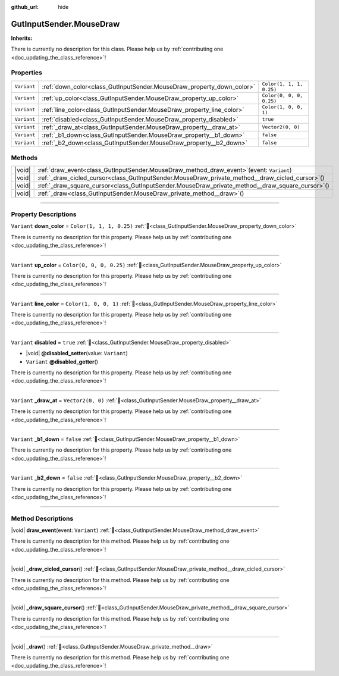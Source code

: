 :github_url: hide

.. DO NOT EDIT THIS FILE!!!
.. Generated automatically from Godot engine sources.
.. Generator: https://github.com/godotengine/godot/tree/master/doc/tools/make_rst.py.
.. XML source: https://github.com/godotengine/godot/tree/master/Gut/documentation/godot_doctools/GutInputSender.MouseDraw.xml.

.. _class_GutInputSender.MouseDraw:

GutInputSender.MouseDraw
========================

**Inherits:** 

.. container:: contribute

	There is currently no description for this class. Please help us by :ref:`contributing one <doc_updating_the_class_reference>`!

.. rst-class:: classref-reftable-group

Properties
----------

.. table::
   :widths: auto

   +-------------+-----------------------------------------------------------------------+--------------------------+
   | ``Variant`` | :ref:`down_color<class_GutInputSender.MouseDraw_property_down_color>` | ``Color(1, 1, 1, 0.25)`` |
   +-------------+-----------------------------------------------------------------------+--------------------------+
   | ``Variant`` | :ref:`up_color<class_GutInputSender.MouseDraw_property_up_color>`     | ``Color(0, 0, 0, 0.25)`` |
   +-------------+-----------------------------------------------------------------------+--------------------------+
   | ``Variant`` | :ref:`line_color<class_GutInputSender.MouseDraw_property_line_color>` | ``Color(1, 0, 0, 1)``    |
   +-------------+-----------------------------------------------------------------------+--------------------------+
   | ``Variant`` | :ref:`disabled<class_GutInputSender.MouseDraw_property_disabled>`     | ``true``                 |
   +-------------+-----------------------------------------------------------------------+--------------------------+
   | ``Variant`` | :ref:`_draw_at<class_GutInputSender.MouseDraw_property__draw_at>`     | ``Vector2(0, 0)``        |
   +-------------+-----------------------------------------------------------------------+--------------------------+
   | ``Variant`` | :ref:`_b1_down<class_GutInputSender.MouseDraw_property__b1_down>`     | ``false``                |
   +-------------+-----------------------------------------------------------------------+--------------------------+
   | ``Variant`` | :ref:`_b2_down<class_GutInputSender.MouseDraw_property__b2_down>`     | ``false``                |
   +-------------+-----------------------------------------------------------------------+--------------------------+

.. rst-class:: classref-reftable-group

Methods
-------

.. table::
   :widths: auto

   +--------+-----------------------------------------------------------------------------------------------------+
   | |void| | :ref:`draw_event<class_GutInputSender.MouseDraw_method_draw_event>`\ (\ event\: ``Variant``\ )      |
   +--------+-----------------------------------------------------------------------------------------------------+
   | |void| | :ref:`_draw_cicled_cursor<class_GutInputSender.MouseDraw_private_method__draw_cicled_cursor>`\ (\ ) |
   +--------+-----------------------------------------------------------------------------------------------------+
   | |void| | :ref:`_draw_square_cursor<class_GutInputSender.MouseDraw_private_method__draw_square_cursor>`\ (\ ) |
   +--------+-----------------------------------------------------------------------------------------------------+
   | |void| | :ref:`_draw<class_GutInputSender.MouseDraw_private_method__draw>`\ (\ )                             |
   +--------+-----------------------------------------------------------------------------------------------------+

.. rst-class:: classref-section-separator

----

.. rst-class:: classref-descriptions-group

Property Descriptions
---------------------

.. _class_GutInputSender.MouseDraw_property_down_color:

.. rst-class:: classref-property

``Variant`` **down_color** = ``Color(1, 1, 1, 0.25)`` :ref:`🔗<class_GutInputSender.MouseDraw_property_down_color>`

.. container:: contribute

	There is currently no description for this property. Please help us by :ref:`contributing one <doc_updating_the_class_reference>`!

.. rst-class:: classref-item-separator

----

.. _class_GutInputSender.MouseDraw_property_up_color:

.. rst-class:: classref-property

``Variant`` **up_color** = ``Color(0, 0, 0, 0.25)`` :ref:`🔗<class_GutInputSender.MouseDraw_property_up_color>`

.. container:: contribute

	There is currently no description for this property. Please help us by :ref:`contributing one <doc_updating_the_class_reference>`!

.. rst-class:: classref-item-separator

----

.. _class_GutInputSender.MouseDraw_property_line_color:

.. rst-class:: classref-property

``Variant`` **line_color** = ``Color(1, 0, 0, 1)`` :ref:`🔗<class_GutInputSender.MouseDraw_property_line_color>`

.. container:: contribute

	There is currently no description for this property. Please help us by :ref:`contributing one <doc_updating_the_class_reference>`!

.. rst-class:: classref-item-separator

----

.. _class_GutInputSender.MouseDraw_property_disabled:

.. rst-class:: classref-property

``Variant`` **disabled** = ``true`` :ref:`🔗<class_GutInputSender.MouseDraw_property_disabled>`

.. rst-class:: classref-property-setget

- |void| **@disabled_setter**\ (\ value\: ``Variant``\ )
- ``Variant`` **@disabled_getter**\ (\ )

.. container:: contribute

	There is currently no description for this property. Please help us by :ref:`contributing one <doc_updating_the_class_reference>`!

.. rst-class:: classref-item-separator

----

.. _class_GutInputSender.MouseDraw_property__draw_at:

.. rst-class:: classref-property

``Variant`` **_draw_at** = ``Vector2(0, 0)`` :ref:`🔗<class_GutInputSender.MouseDraw_property__draw_at>`

.. container:: contribute

	There is currently no description for this property. Please help us by :ref:`contributing one <doc_updating_the_class_reference>`!

.. rst-class:: classref-item-separator

----

.. _class_GutInputSender.MouseDraw_property__b1_down:

.. rst-class:: classref-property

``Variant`` **_b1_down** = ``false`` :ref:`🔗<class_GutInputSender.MouseDraw_property__b1_down>`

.. container:: contribute

	There is currently no description for this property. Please help us by :ref:`contributing one <doc_updating_the_class_reference>`!

.. rst-class:: classref-item-separator

----

.. _class_GutInputSender.MouseDraw_property__b2_down:

.. rst-class:: classref-property

``Variant`` **_b2_down** = ``false`` :ref:`🔗<class_GutInputSender.MouseDraw_property__b2_down>`

.. container:: contribute

	There is currently no description for this property. Please help us by :ref:`contributing one <doc_updating_the_class_reference>`!

.. rst-class:: classref-section-separator

----

.. rst-class:: classref-descriptions-group

Method Descriptions
-------------------

.. _class_GutInputSender.MouseDraw_method_draw_event:

.. rst-class:: classref-method

|void| **draw_event**\ (\ event\: ``Variant``\ ) :ref:`🔗<class_GutInputSender.MouseDraw_method_draw_event>`

.. container:: contribute

	There is currently no description for this method. Please help us by :ref:`contributing one <doc_updating_the_class_reference>`!

.. rst-class:: classref-item-separator

----

.. _class_GutInputSender.MouseDraw_private_method__draw_cicled_cursor:

.. rst-class:: classref-method

|void| **_draw_cicled_cursor**\ (\ ) :ref:`🔗<class_GutInputSender.MouseDraw_private_method__draw_cicled_cursor>`

.. container:: contribute

	There is currently no description for this method. Please help us by :ref:`contributing one <doc_updating_the_class_reference>`!

.. rst-class:: classref-item-separator

----

.. _class_GutInputSender.MouseDraw_private_method__draw_square_cursor:

.. rst-class:: classref-method

|void| **_draw_square_cursor**\ (\ ) :ref:`🔗<class_GutInputSender.MouseDraw_private_method__draw_square_cursor>`

.. container:: contribute

	There is currently no description for this method. Please help us by :ref:`contributing one <doc_updating_the_class_reference>`!

.. rst-class:: classref-item-separator

----

.. _class_GutInputSender.MouseDraw_private_method__draw:

.. rst-class:: classref-method

|void| **_draw**\ (\ ) :ref:`🔗<class_GutInputSender.MouseDraw_private_method__draw>`

.. container:: contribute

	There is currently no description for this method. Please help us by :ref:`contributing one <doc_updating_the_class_reference>`!

.. |virtual| replace:: :abbr:`virtual (This method should typically be overridden by the user to have any effect.)`
.. |const| replace:: :abbr:`const (This method has no side effects. It doesn't modify any of the instance's member variables.)`
.. |vararg| replace:: :abbr:`vararg (This method accepts any number of arguments after the ones described here.)`
.. |constructor| replace:: :abbr:`constructor (This method is used to construct a type.)`
.. |static| replace:: :abbr:`static (This method doesn't need an instance to be called, so it can be called directly using the class name.)`
.. |operator| replace:: :abbr:`operator (This method describes a valid operator to use with this type as left-hand operand.)`
.. |bitfield| replace:: :abbr:`BitField (This value is an integer composed as a bitmask of the following flags.)`
.. |void| replace:: :abbr:`void (No return value.)`
